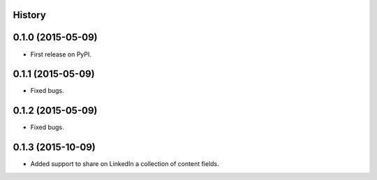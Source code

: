 .. :changelog:

History
-------

0.1.0 (2015-05-09)
---------------------

* First release on PyPI.


0.1.1 (2015-05-09)
---------------------

* Fixed bugs.


0.1.2 (2015-05-09)
---------------------

* Fixed bugs.

0.1.3 (2015-10-09)
---------------------

* Added support to share on LinkedIn a collection of content fields.


